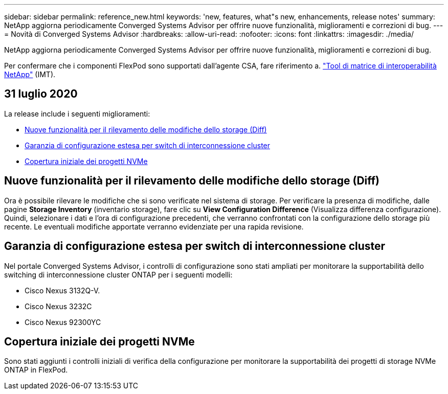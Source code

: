 ---
sidebar: sidebar 
permalink: reference_new.html 
keywords: 'new, features, what"s new, enhancements, release notes' 
summary: NetApp aggiorna periodicamente Converged Systems Advisor per offrire nuove funzionalità, miglioramenti e correzioni di bug. 
---
= Novità di Converged Systems Advisor
:hardbreaks:
:allow-uri-read: 
:nofooter: 
:icons: font
:linkattrs: 
:imagesdir: ./media/


[role="lead"]
NetApp aggiorna periodicamente Converged Systems Advisor per offrire nuove funzionalità, miglioramenti e correzioni di bug.

Per confermare che i componenti FlexPod sono supportati dall'agente CSA, fare riferimento a. http://mysupport.netapp.com/matrix["Tool di matrice di interoperabilità NetApp"^] (IMT).



== 31 luglio 2020

La release include i seguenti miglioramenti:

* <<Nuove funzionalità per il rilevamento delle modifiche dello storage (Diff)>>
* <<Garanzia di configurazione estesa per switch di interconnessione cluster>>
* <<Copertura iniziale dei progetti NVMe>>




== Nuove funzionalità per il rilevamento delle modifiche dello storage (Diff)

Ora è possibile rilevare le modifiche che si sono verificate nel sistema di storage. Per verificare la presenza di modifiche, dalle pagine *Storage Inventory* (inventario storage), fare clic su *View Configuration Difference* (Visualizza differenza configurazione). Quindi, selezionare i dati e l'ora di configurazione precedenti, che verranno confrontati con la configurazione dello storage più recente. Le eventuali modifiche apportate verranno evidenziate per una rapida revisione.



== Garanzia di configurazione estesa per switch di interconnessione cluster

Nel portale Converged Systems Advisor, i controlli di configurazione sono stati ampliati per monitorare la supportabilità dello switching di interconnessione cluster ONTAP per i seguenti modelli:

* Cisco Nexus 3132Q-V.
* Cisco Nexus 3232C
* Cisco Nexus 92300YC




== Copertura iniziale dei progetti NVMe

Sono stati aggiunti i controlli iniziali di verifica della configurazione per monitorare la supportabilità dei progetti di storage NVMe ONTAP in FlexPod.
